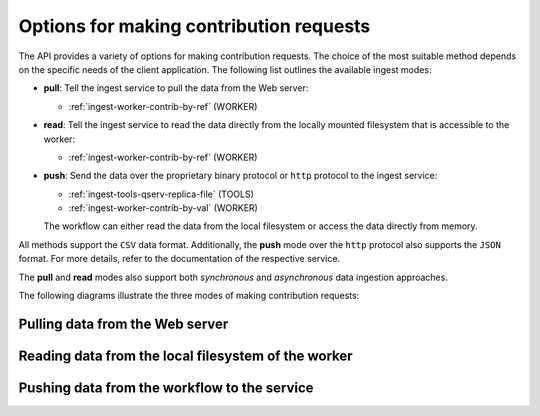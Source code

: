 .. _ingest-api-advanced-contributions:

Options for making contribution requests
----------------------------------------

The API provides a variety of options for making contribution requests. The choice of the most suitable method depends on
the specific needs of the client application. The following list outlines the available ingest modes:

- **pull**: Tell the ingest service to pull the data from the Web server:

  - :ref:`ingest-worker-contrib-by-ref` (WORKER)

- **read**: Tell the ingest service to read the data directly from the locally mounted filesystem that is accessible
  to the worker:    

  - :ref:`ingest-worker-contrib-by-ref` (WORKER)

- **push**: Send the data over the proprietary binary protocol or ``http`` protocol to the ingest service:

  - :ref:`ingest-tools-qserv-replica-file` (TOOLS)
  - :ref:`ingest-worker-contrib-by-val` (WORKER)

  The workflow can either read the data from the local filesystem or access the data directly from memory.

All methods support the ``CSV`` data format. Additionally, the **push** mode over the ``http`` protocol also supports
the ``JSON`` format. For more details, refer to the documentation of the respective service.

The **pull** and **read** modes also support both *synchronous* and *asynchronous* data ingestion approaches.

The following diagrams illustrate the three modes of making contribution requests:

Pulling data from the Web server
^^^^^^^^^^^^^^^^^^^^^^^^^^^^^^^^

.. image:: /_static/ingest-options-pull.png
   :target: ../../../_images/ingest-options-pull.png
   :alt: Pull Mode

Reading data from the local filesystem of the worker
^^^^^^^^^^^^^^^^^^^^^^^^^^^^^^^^^^^^^^^^^^^^^^^^^^^^

.. image:: /_static/ingest-options-read.png
   :target: ../../../_images/ingest-options-read.png
   :alt: Read Mode

Pushing data from the workflow to the service
^^^^^^^^^^^^^^^^^^^^^^^^^^^^^^^^^^^^^^^^^^^^^

.. image:: /_static/ingest-options-push.png
   :target: ../../../_images/ingest-options-push.png
   :alt: Read Mode

